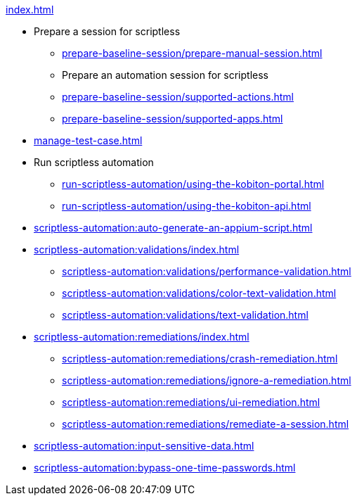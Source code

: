 .xref:index.adoc[]

* Prepare a session for scriptless
** xref:prepare-baseline-session/prepare-manual-session.adoc[]
** Prepare an automation session for scriptless
** xref:prepare-baseline-session/supported-actions.adoc[]
** xref:prepare-baseline-session/supported-apps.adoc[]

* xref:manage-test-case.adoc[]

* Run scriptless automation
** xref:run-scriptless-automation/using-the-kobiton-portal.adoc[]
** xref:run-scriptless-automation/using-the-kobiton-api.adoc[]

* xref:scriptless-automation:auto-generate-an-appium-script.adoc[]

* xref:scriptless-automation:validations/index.adoc[]
** xref:scriptless-automation:validations/performance-validation.adoc[]
** xref:scriptless-automation:validations/color-text-validation.adoc[]
** xref:scriptless-automation:validations/text-validation.adoc[]

* xref:scriptless-automation:remediations/index.adoc[]
** xref:scriptless-automation:remediations/crash-remediation.adoc[]
** xref:scriptless-automation:remediations/ignore-a-remediation.adoc[]
** xref:scriptless-automation:remediations/ui-remediation.adoc[]
** xref:scriptless-automation:remediations/remediate-a-session.adoc[]

* xref:scriptless-automation:input-sensitive-data.adoc[]
* xref:scriptless-automation:bypass-one-time-passwords.adoc[]
